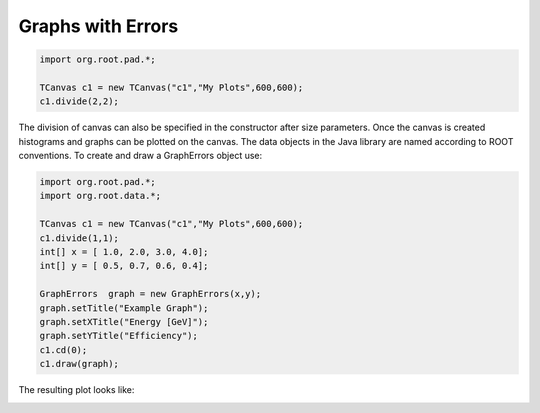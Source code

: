 
Graphs with Errors
==================

.. code-block:: java

   import org.root.pad.*;
   
   TCanvas c1 = new TCanvas("c1","My Plots",600,600);
   c1.divide(2,2);

The division of canvas can also be specified in the constructor after size parameters.
Once the canvas is created histograms and graphs can be plotted on the canvas. The data
objects in the Java library are named according to ROOT conventions. To create and draw
a GraphErrors object use:

.. code-block::	     java

   import org.root.pad.*;
   import org.root.data.*;

   TCanvas c1 =	new TCanvas("c1","My Plots",600,600);
   c1.divide(1,1);
   int[] x = [ 1.0, 2.0, 3.0, 4.0];
   int[] y = [ 0.5, 0.7, 0.6, 0.4];

   GraphErrors  graph = new GraphErrors(x,y);
   graph.setTitle("Example Graph");
   graph.setXTitle("Energy [GeV]");
   graph.setYTitle("Efficiency");
   c1.cd(0);
   c1.draw(graph);

The resulting plot looks like:

.. image:: images/jroot-graphexample.png


